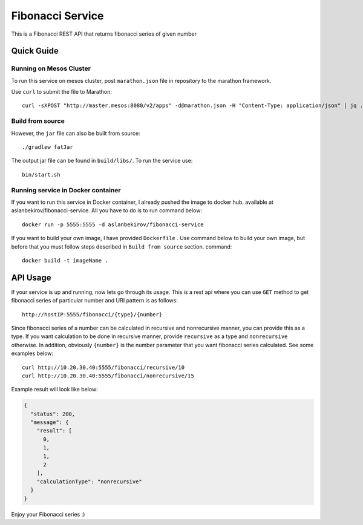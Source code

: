 =====================
Fibonacci Service
=====================

This is a Fibonacci REST API that returns fibonacci series of given number

Quick Guide
===========

Running on Mesos Cluster
------------------------

To run this service on mesos cluster, post ``marathon.json`` file in repository to the marathon framework.

Use ``curl`` to submit the file to Marathon::

    curl -sXPOST "http://master.mesos:8080/v2/apps" -d@marathon.json -H "Content-Type: application/json" | jq .
    
Build from source
-----------------

However, the ``jar`` file can also be built from source::

    ./gradlew fatJar

The output jar file can be found in ``build/libs/``. To run the service use::

   bin/start.sh

Running service in Docker container
-----------------------------------

If you want to run this service in Docker container, I already pushed the image to docker hub. available at aslanbekirov/fibonacci-service.  
All you have to do is to run command below::

    docker run -p 5555:5555 -d aslanbekirov/fibonacci-service 

If you want to build your own image, I have provided ``Dockerfile`` . Use command below to build your own image, but before that you must follow steps described in ``Build from source`` section.
command::

    docker build -t imageName .

API Usage
=========
If your service is up and running, now lets go through its usage. This is a rest api where you can use ``GET`` method to get fibonacci series of particular number and URI pattern is as follows::

    http://hostIP:5555/fibonacci/{type}/{number}

Since fibonacci series of a number can be calculated in recursive and nonrecursive manner, you can provide this as a type. If you want calculation to be done in recursive manner, provide ``recursive`` as a type and ``nonrecursive`` otherwise. In addition, obviously ``{number}`` is the number parameter that you want fibonacci series calculated. See some examples below::

   curl http://10.20.30.40:5555/fibonacci/recursive/10
   curl http://10.20.30.40:5555/fibonacci/nonrecursive/15        

Example result will look like below:

.. code-block:: json

    {
      "status": 200,
      "message": {
        "result": [
          0,
          1,
          1,
          2
        ],
        "calculationType": "nonrecursive"
      }
    }

Enjoy your Fibonacci series :) 
    
